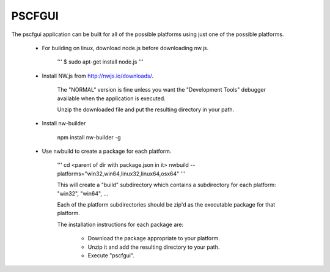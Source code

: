 PSCFGUI
=======

The pscfgui application can be built for all of the possible platforms
using just one of the possible platforms.

  - For building on linux, download node.js before downloading nw.js.

      '''
      $ sudo apt-get install node.js
      '''

  - Install NW.js from http://nwjs.io/downloads/.
  
      The "NORMAL" version is fine unless you want the "Development Tools"
      debugger available when the application is executed.

      Unzip the downloaded file and put the resulting directory in your path.
      
  - Install nw-builder
  
      npm install nw-builder -g

  - Use nwbuild to create a package for each platform.
  
      '''
      cd <parent of dir with package.json in it>
      nwbuild --platforms="win32,win64,linux32,linux64,osx64"
      '''
      
      This will create a "build" subdirectory which contains a subdirectory
      for each platform: "win32", "win64", ...
      
      Each of the platform subdirectories should be zip'd as the executable
      package for that platform.
      
      The installation instructions for each package are:
      
         + Download the package appropriate to your platform.
         + Unzip it and add the resulting directory to your path.
         + Execute "pscfgui".


  